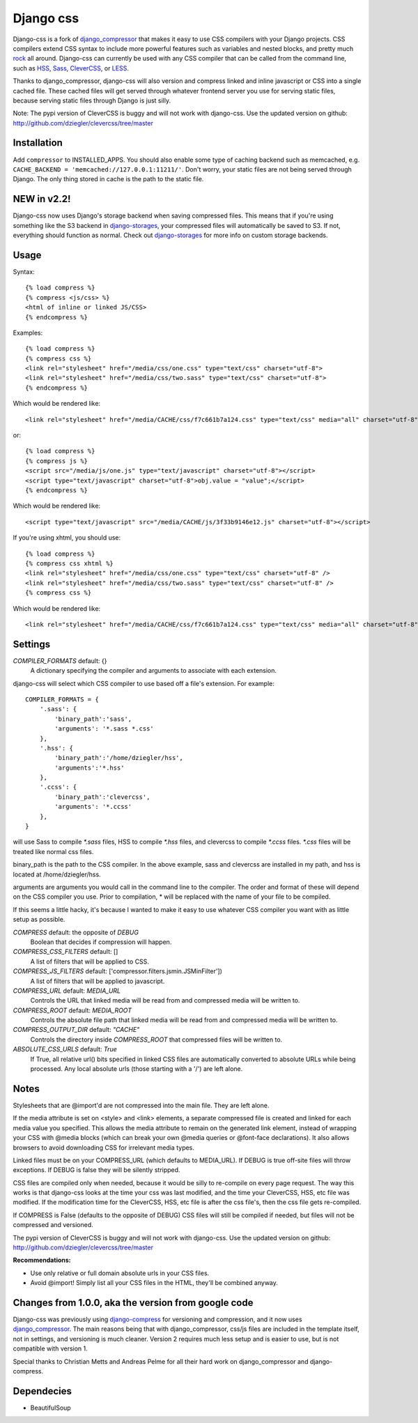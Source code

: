 Django css
=================

Django-css is a fork of django_compressor_ that makes it easy to use CSS compilers with your Django projects. CSS compilers extend CSS syntax to include more powerful features such as variables and nested blocks, and pretty much rock_ all around. Django-css can currently be used with any CSS compiler that can be called from the command line, such as HSS_, Sass_, CleverCSS_, or LESS_.

.. _rock: http://blog.davidziegler.net/post/92203003/css-compilers-rock
.. _HSS: http://ncannasse.fr/projects/hss 
.. _Sass: http://haml.hamptoncatlin.com/docs/rdoc/classes/Sass.html
.. _CleverCSS: http://github.com/dziegler/clevercss/tree/master 
.. _LESS: http://lesscss.org/
.. _django_compressor: http://github.com/mintchaos/django_compressor/tree/master 

Thanks to django_compressor, django-css will also version and compress linked and inline javascript or CSS into a single cached file. These cached files will get served through whatever frontend server you use for serving static files, because serving static files through Django is just silly.

Note: The pypi version of CleverCSS is buggy and will not work with django-css. Use the updated version on github: http://github.com/dziegler/clevercss/tree/master 

Installation
************

Add ``compressor`` to INSTALLED_APPS. You should also enable some type of caching backend such as memcached, e.g. ``CACHE_BACKEND = 'memcached://127.0.0.1:11211/'``. Don't worry, your static files are not being served through Django. The only thing stored in cache is the path to the static file.


NEW in v2.2!
*************
Django-css now uses Django's storage backend when saving compressed files. This means that if you're using something like the S3 backend in django-storages_, your compressed files will automatically be saved to S3. If not, everything should function as normal. Check out django-storages_ for more info on custom storage backends.

.. _django-storages: http://code.welldev.org/django-storages/wiki/Home


Usage
*****

Syntax::

    {% load compress %}
    {% compress <js/css> %}
    <html of inline or linked JS/CSS>
    {% endcompress %}

Examples::

    {% load compress %}
    {% compress css %}
    <link rel="stylesheet" href="/media/css/one.css" type="text/css" charset="utf-8">
    <link rel="stylesheet" href="/media/css/two.sass" type="text/css" charset="utf-8">
    {% endcompress %}

Which would be rendered like::

    <link rel="stylesheet" href="/media/CACHE/css/f7c661b7a124.css" type="text/css" media="all" charset="utf-8">

or::

    {% load compress %}
    {% compress js %}
    <script src="/media/js/one.js" type="text/javascript" charset="utf-8"></script>
    <script type="text/javascript" charset="utf-8">obj.value = "value";</script>
    {% endcompress %}

Which would be rendered like::

    <script type="text/javascript" src="/media/CACHE/js/3f33b9146e12.js" charset="utf-8"></script>

If you're using xhtml, you should use::

    {% load compress %}
    {% compress css xhtml %}
    <link rel="stylesheet" href="/media/css/one.css" type="text/css" charset="utf-8" />
    <link rel="stylesheet" href="/media/css/two.sass" type="text/css" charset="utf-8" />
    {% compress css %}

Which would be rendered like::

    <link rel="stylesheet" href="/media/CACHE/css/f7c661b7a124.css" type="text/css" media="all" charset="utf-8" />


Settings
********

`COMPILER_FORMATS` default: {}
  A dictionary specifying the compiler and arguments to associate with each extension. 


django-css will select which CSS compiler to use based off a file's extension. For example::

    COMPILER_FORMATS = {
        '.sass': {
            'binary_path':'sass',
            'arguments': '*.sass *.css' 
        },
        '.hss': {
            'binary_path':'/home/dziegler/hss',
            'arguments':'*.hss'
        },
        '.ccss': {
            'binary_path':'clevercss',
            'arguments': '*.ccss'
        },
    }


will use Sass to compile `*.sass` files, HSS to compile `*.hss` files, and clevercss to compile `*.ccss` files. `*.css` files will be treated like normal css files. 

binary_path is the path to the CSS compiler. In the above example, sass and clevercss are installed in my path, and   hss is located at /home/dziegler/hss.

arguments are arguments you would call in the command line to the compiler. The order and format of these will depend on the CSS compiler you use. Prior to compilation, * will be replaced with the name of your file to be compiled.

If this seems a little hacky, it's because I wanted to make it easy to use whatever CSS compiler you want with as little setup as possible. 


`COMPRESS` default: the opposite of `DEBUG`
  Boolean that decides if compression will happen.

`COMPRESS_CSS_FILTERS` default: []
  A list of filters that will be applied to CSS.

`COMPRESS_JS_FILTERS` default: ['compressor.filters.jsmin.JSMinFilter'])
  A list of filters that will be applied to javascript.

`COMPRESS_URL` default: `MEDIA_URL`
  Controls the URL that linked media will be read from and compressed media
  will be written to.

`COMPRESS_ROOT` default: `MEDIA_ROOT`
  Controls the absolute file path that linked media will be read from and
  compressed media will be written to.

`COMPRESS_OUTPUT_DIR` default: `"CACHE"`
  Controls the directory inside `COMPRESS_ROOT` that compressed files will
  be written to.
 
`ABSOLUTE_CSS_URLS` default: `True`
  If True, all relative url() bits specified in linked CSS files are automatically
  converted to absolute URLs while being processed. Any local absolute urls (those
  starting with a '/') are left alone.


Notes
*****

Stylesheets that are @import'd are not compressed into the main file. They are
left alone.

If the media attribute is set on <style> and <link> elements, a separate compressed file is created and linked for each media value you specified. This allows the media attribute to remain on the generated link element, instead of wrapping your CSS with @media blocks (which can break your own @media queries or @font-face declarations). It also allows browsers to avoid downloading CSS for irrelevant media types.

Linked files must be on your COMPRESS_URL (which defaults to MEDIA_URL).
If DEBUG is true off-site files will throw exceptions. If DEBUG is false
they will be silently stripped.

CSS files are compiled only when needed, because it would be silly to re-compile on every page request. The way this works is that django-css looks at the time your css was last modified, and the time your CleverCSS, HSS, etc file was modified. If the modification time for the CleverCSS, HSS, etc file is after the css file's, then the css file gets re-compiled. 

If COMPRESS is False (defaults to the opposite of DEBUG) CSS files will still be compiled if needed, but files will not be compressed and versioned.

The pypi version of CleverCSS is buggy and will not work with django-css. Use the updated version on github: http://github.com/dziegler/clevercss/tree/master 

**Recommendations:**

* Use only relative or full domain absolute urls in your CSS files.
* Avoid @import! Simply list all your CSS files in the HTML, they'll be combined anyway.


Changes from 1.0.0, aka the version from google code
****************************************************

Django-css was previously using django-compress_ for versioning and compression, and it now uses django_compressor_. The main reasons being that with django_compressor, css/js files are included in the template itself, not in settings, and versioning is much cleaner. Version 2 requires much less setup and is easier to use, but is not compatible with version 1.

.. _django-compress: http://code.google.com/p/django-compress/
.. _django_compressor: http://github.com/mintchaos/django_compressor/tree/master 

Special thanks to Christian Metts and Andreas Pelme for all their hard work on django_compressor and django-compress.




Dependecies
***********

* BeautifulSoup
